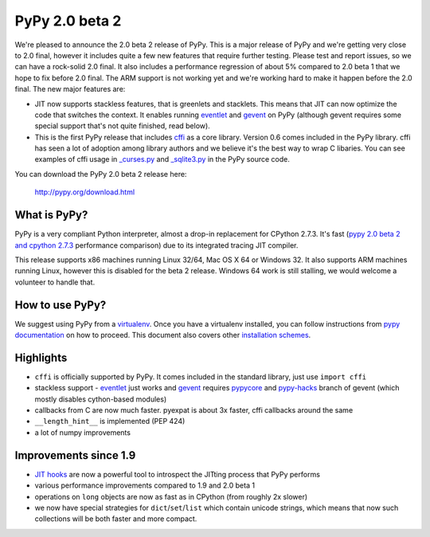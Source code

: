 ===============
PyPy 2.0 beta 2
===============

We're pleased to announce the 2.0 beta 2 release of PyPy. This is a major
release of PyPy and we're getting very close to 2.0 final, however it includes
quite a few new features that require further testing. Please test and report
issues, so we can have a rock-solid 2.0 final. It also includes a performance
regression of about 5% compared to 2.0 beta 1 that we hope to fix before
2.0 final. The ARM support is not working yet and we're working hard to
make it happen before the 2.0 final. The new major features are:

* JIT now supports stackless features, that is greenlets and stacklets. This
  means that JIT can now optimize the code that switches the context. It enables
  running `eventlet`_ and `gevent`_ on PyPy (although gevent requires some
  special support that's not quite finished, read below).

* This is the first PyPy release that includes `cffi`_ as a core library.
  Version 0.6 comes included in the PyPy library. cffi has seen a lot of
  adoption among library authors and we believe it's the best way to wrap
  C libaries. You can see examples of cffi usage in `_curses.py`_ and
  `_sqlite3.py`_ in the PyPy source code.

You can download the PyPy 2.0 beta 2 release here:

    http://pypy.org/download.html 

What is PyPy?
=============

PyPy is a very compliant Python interpreter, almost a drop-in replacement for
CPython 2.7.3. It's fast (`pypy 2.0 beta 2 and cpython 2.7.3`_
performance comparison) due to its integrated tracing JIT compiler.

This release supports x86 machines running Linux 32/64, Mac OS X 64 or
Windows 32. It also supports ARM machines running Linux, however this is
disabled for the beta 2 release.
Windows 64 work is still stalling, we would welcome a volunteer
to handle that.

.. _`pypy 2.0 beta 2 and cpython 2.7.3`: http://bit.ly/USXqpP

How to use PyPy?
================

We suggest using PyPy from a `virtualenv`_. Once you have a virtualenv
installed, you can follow instructions from `pypy documentation`_ on how
to proceed. This document also covers other `installation schemes`_.

.. _`pypy documentation`: http://doc.pypy.org/en/latest/getting-started.html#installing-using-virtualenv
.. _`virtualenv`: http://www.virtualenv.org/en/latest/
.. _`installation schemes`: http://doc.pypy.org/en/latest/getting-started.html#installing-pypy

Highlights
==========

* ``cffi`` is officially supported by PyPy. It comes included in the standard
  library, just use ``import cffi``

* stackless support - `eventlet`_ just works and `gevent`_ requires `pypycore`_
  and `pypy-hacks`_ branch of gevent (which mostly disables cython-based
  modules)

* callbacks from C are now much faster. pyexpat is about 3x faster, cffi
  callbacks around the same

* ``__length_hint__`` is implemented (PEP 424)

* a lot of numpy improvements

Improvements since 1.9
======================

* `JIT hooks`_ are now a powerful tool to introspect the JITting process that
  PyPy performs

* various performance improvements compared to 1.9 and 2.0 beta 1

* operations on ``long`` objects are now as fast as in CPython (from
  roughly 2x slower)

* we now have special strategies for ``dict``/``set``/``list`` which contain
  unicode strings, which means that now such collections will be both faster
  and more compact.

.. _`eventlet`: http://eventlet.net/
.. _`gevent`: http://www.gevent.org/
.. _`cffi`: http://cffi.readthedocs.org/en/release-0.6/
.. _`JIT hooks`: http://doc.pypy.org/en/latest/jit-hooks.html
.. _`pypycore`: https://github.com/gevent-on-pypy/pypycore
.. _`pypy-hacks`: https://github.com/schmir/gevent/tree/pypy-hacks
.. _`_curses.py`: https://bitbucket.org/pypy/pypy/src/aefddd47f224e3c12e2ea74f5c796d76f4355bdb/lib_pypy/_curses.py?at=default
.. _`_sqlite3.py`: https://bitbucket.org/pypy/pypy/src/aefddd47f224e3c12e2ea74f5c796d76f4355bdb/lib_pypy/_sqlite3.py?at=default

